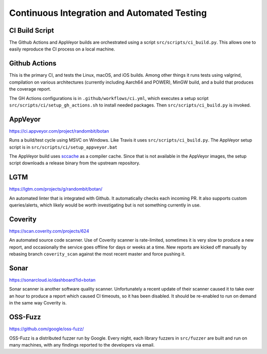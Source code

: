 Continuous Integration and Automated Testing
===============================================

CI Build Script
----------------

The Github Actions and AppVeyor builds are orchestrated using a script
``src/scripts/ci_build.py``. This allows one to easily reproduce the CI process
on a local machine.

Github Actions
----------------

This is the primary CI, and tests the Linux, macOS, and iOS builds. Among other
things it runs tests using valgrind, compilation on various architectures
(currently including Aarch64 and POWER), MinGW build, and a build that
produces the coverage report.

The GH Actions configurations is in ``.github/workflows/ci.yml``, which executes a
setup script ``src/scripts/ci/setup_gh_actions.sh`` to install needed packages.
Then ``src/scripts/ci_build.py`` is invoked.

AppVeyor
----------

https://ci.appveyor.com/project/randombit/botan

Runs a build/test cycle using MSVC on Windows. Like Travis it uses
``src/scripts/ci_build.py``. The AppVeyor setup script is in
``src/scripts/ci/setup_appveyor.bat``

The AppVeyor build uses `sccache <https://github.com/mozilla/sccache>`_ as a
compiler cache. Since that is not available in the AppVeyor images, the setup
script downloads a release binary from the upstream repository.

LGTM
---------

https://lgtm.com/projects/g/randombit/botan/

An automated linter that is integrated with Github. It automatically checks each
incoming PR. It also supports custom queries/alerts, which likely would be worth
investigating but is not something currently in use.

Coverity
---------

https://scan.coverity.com/projects/624

An automated source code scanner. Use of Coverity scanner is rate-limited,
sometimes it is very slow to produce a new report, and occasionally the service
goes offline for days or weeks at a time. New reports are kicked off manually by
rebasing branch ``coverity_scan`` against the most recent master and force
pushing it.

Sonar
-------

https://sonarcloud.io/dashboard?id=botan

Sonar scanner is another software quality scanner. Unfortunately a recent update
of their scanner caused it to take over an hour to produce a report which caused
CI timeouts, so it has been disabled. It should be re-enabled to run
on demand in the same way Coverity is.

OSS-Fuzz
----------

https://github.com/google/oss-fuzz/

OSS-Fuzz is a distributed fuzzer run by Google. Every night, each library fuzzers
in ``src/fuzzer`` are built and run on many machines, with any findings reported
to the developers via email.
